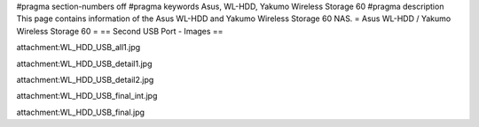 #pragma section-numbers off
#pragma keywords Asus, WL-HDD, Yakumo Wireless Storage 60
#pragma description This page contains information of the Asus WL-HDD and Yakumo Wireless Storage 60 NAS.
= Asus WL-HDD / Yakumo Wireless Storage 60 =
== Second USB Port - Images ==

attachment:WL_HDD_USB_all1.jpg

attachment:WL_HDD_USB_detail1.jpg

attachment:WL_HDD_USB_detail2.jpg

attachment:WL_HDD_USB_final_int.jpg

attachment:WL_HDD_USB_final.jpg
